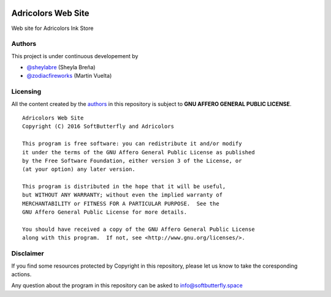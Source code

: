 .. image::
    https://img.shields.io/badge/License-GNU%20AGPLv3-blue.svg?maxAge=2592000&style=flat-square
    :alt: GNU Affero General Public License v3.0
    :target: .

===================
Adricolors Web Site
===================

Web site for Adricolors Ink Store


Authors
=======

This project is under continuous developement by

* `@sheylabre <https://github.com/sheylabre>`_ (Sheyla Breña)
* `@zodiacfireworks <https://github.com/zodiacfireworks>`_ (Martin Vuelta)


Licensing
=========

All the content created by the `authors`_ in this repository is subject to
**GNU AFFERO GENERAL PUBLIC LICENSE**.

::

    Adricolors Web Site
    Copyright (C) 2016 SoftButterfly and Adricolors

    This program is free software: you can redistribute it and/or modify
    it under the terms of the GNU Affero General Public License as published
    by the Free Software Foundation, either version 3 of the License, or
    (at your option) any later version.

    This program is distributed in the hope that it will be useful,
    but WITHOUT ANY WARRANTY; without even the implied warranty of
    MERCHANTABILITY or FITNESS FOR A PARTICULAR PURPOSE.  See the
    GNU Affero General Public License for more details.

    You should have received a copy of the GNU Affero General Public License
    along with this program.  If not, see <http://www.gnu.org/licenses/>.


Disclaimer
==========

If you find some resources protected by Copyright in this repository, please
let us know to take the coresponding actions.

Any question about the program in this repository can be asked to
info@softbutterfly.space
